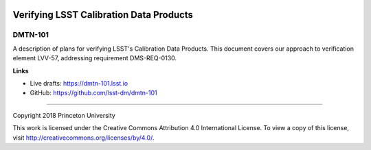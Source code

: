.. image:: https://img.shields.io/badge/dmtn--101-lsst.io-brightgreen.svg
   :target: https://dmtn-101.lsst.io
.. image:: https://travis-ci.org/lsst-dm/dmtn-101.svg
   :target: https://travis-ci.org/lsst-dm/dmtn-101

########################################
Verifying LSST Calibration Data Products
########################################

DMTN-101
--------

A description of plans for verifying LSST's Calibration Data Products. This document covers our approach to verification element LVV-57, addressing requirement DMS-REQ-0130.

**Links**

- Live drafts: https://dmtn-101.lsst.io
- GitHub: https://github.com/lsst-dm/dmtn-101

****

Copyright 2018 Princeton University

This work is licensed under the Creative Commons Attribution 4.0 International License. To view a copy of this license, visit http://creativecommons.org/licenses/by/4.0/.
